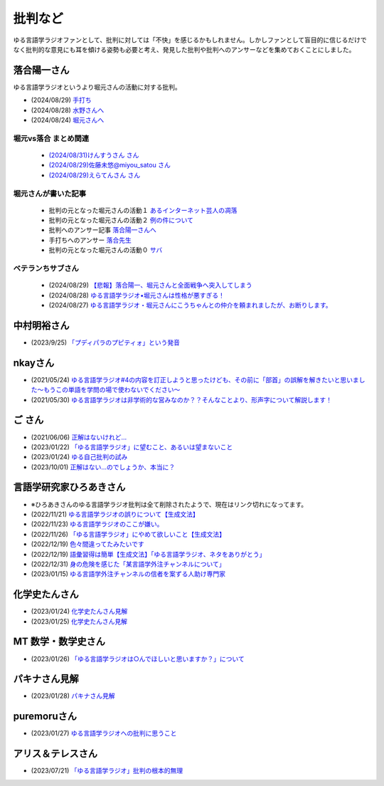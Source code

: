 批判など
==============================================

ゆる言語学ラジオファンとして、批判に対しては「不快」を感じるかもしれません。しかしファンとして盲目的に信じるだけでなく批判的な意見にも耳を傾ける姿勢も必要と考え、発見した批判や批判へのアンサーなどを集めておくことにしました。

落合陽一さん
--------------
ゆる言語学ラジオというより堀元さんの活動に対する批判。

* (2024/08/29) `手打ち <https://x.com/ochyai/status/1828819013918654589>`_ 
* (2024/08/28) `水野さんへ <https://x.com/ochyai/status/1828698940549824902>`_ 
* (2024/08/24) `堀元さんへ <https://x.com/ochyai/status/1827322072152051913>`_ 

堀元vs落合 まとめ関連
********************************************

  * `(2024/08/31)けんすうさん さん <https://kensuu.com/n/na6ca1ced8f65?sub_rt=share_pb>`_ 
  * `(2024/08/29)佐藤未悠@miyou_satou さん <https://togetter.com/li/2425778>`_ 
  * `(2024/08/29)えらてんさん さん <https://youtu.be/0JJ2piHAvOk>`_ 

堀元さんが書いた記事
********************************************

  * 批判の元となった堀元さんの活動１ `あるインターネット芸人の凋落 <https://note.com/kenhori2/n/nc80fbabe43b8>`_ 
  * 批判の元となった堀元さんの活動２ `例の件について <https://note.com/kenhori2/n/n5629b4307586>`_ 
  * 批判へのアンサー記事 `落合陽一さんへ <https://note.com/kenhori2/n/n314a26de7a7e>`_ 
  * 手打ちへのアンサー `落合先生 <https://x.com/kenhori2/status/1828824357864603826?s=46&t=nw82c-bbpB8XC56CJFYfVg>`_ 
  * 批判の元となった堀元さんの活動０ `サバ <https://ken-horimoto.com/20181228115315>`_ 

ベテランちサブさん
********************************************

  * (2024/08/29) `【悲報】落合陽一、堀元さんと全面戦争へ突入してしまう <https://youtu.be/7ZG4cfUqDCk>`_ 
  * (2024/08/28) `ゆる言語学ラジオ•堀元さんは性格が悪すぎる！ <https://youtu.be/fTrs9Q648sw>`_ 
  * (2024/08/27) `ゆる言語学ラジオ・堀元さんにこうちゃんとの仲介を頼まれましたが、お断りします。 <https://youtu.be/gyR8V2qhv60>`_ 


中村明裕さん
------------------------------------------------
* (2023/9/25) `「プディパラのプピティォ」という発音 <https://twitter.com/nakamurakihiro/status/1706165296481157482>`_ 

nkayさん
------------------------------------------------
* (2021/05/24) `ゆる言語学ラジオ#4の内容を訂正しようと思ったけども、その前に「部首」の誤解を解きたいと思いました～もうこの単語を学問の場で使わないでください～ <https://note.com/nkay/n/nf9a24b8795bc?magazine_key=mc80fd545fd39>`_ 
* (2021/05/30) `ゆる言語学ラジオは非学術的な営みなのか？？そんなことより、形声字について解説します！ <https://note.com/nkay/n/n52fb6d7c6fd3?magazine_key=mc80fd545fd39>`_ 

ご さん
------------------------------------------------
* (2021/06/06) `正解はないけれど… <https://note.com/gotshu/n/n2531dff344af>`_ 
* (2023/01/22) `「ゆる言語学ラジオ」に望むこと、あるいは望まないこと  <https://note.com/gotshu/n/nfd0cb0c7ad88>`_ 
* (2023/01/24) `ゆる自己批判の試み <https://note.com/gotshu/n/n688adc9d5997>`_ 
* (2023/10/01) `正解はない…のでしょうか、本当に？ <https://note.com/gotshu/n/n55ba6e3ebe99>`_ 

言語学研究家ひろあきさん
------------------------------------------------
* ※ひろあきさんのゆる言語学ラジオ批判は全て削除されたようで、現在はリンク切れになってます。
* (2022/11/21) `ゆる言語学ラジオの誤りについて【生成文法】 <https://youtu.be/iBj0GX9153A>`_ 
* (2022/11/23) `ゆる言語学ラジオのここが嫌い。 <https://linguist-ht.com/problem-regarding-certain-youtube-channel/>`_ 
* (2022/11/26) `「ゆる言語学ラジオ」にやめて欲しいこと【生成文法】 <https://youtu.be/tsOTrGTk_lY>`_ 
* (2022/12/19) `色々間違ってたみたいです <https://youtu.be/iJnN1uPQVgY>`_ 
* (2022/12/19) `語彙習得は簡単【生成文法】「ゆる言語学ラジオ、ネタをありがとう」 <https://youtu.be/ws213RJPCgY>`_ 
* (2022/12/31) `身の危険を感じた「某言語学外注チャンネルについて」 <https://youtu.be/NYY69xm5I6c>`_ 
* (2023/01/15) `ゆる言語学外注チャンネルの信者を案ずる人助け専門家 <https://youtu.be/ESsRjk9vwwU>`_ 

化学史たんさん
------------------------------------------------
* (2023/01/24) `化学史たんさん見解 <https://peing.net/ja/q/9e239c10-4760-4f80-b1f4-71868ad94d2a>`_ 
* (2023/01/25) `化学史たんさん見解 <https://peing.net/ja/q/64391536-b38c-4d0f-b920-89c949bafd36>`_ 

MT 数学・数学史さん
------------------------------------------------
* (2023/01/26) `「ゆる言語学ラジオは○んでほしいと思いますか？」について <https://www.youtube.com/watch?v=79vFupn58JU>`_ 


パキナさん見解
--------------------
* (2023/01/28) `パキナさん見解 <https://twitter.com/akina2160/status/1619299186922647552>`_ 

puremoruさん
------------------
* (2023/01/27) `ゆる言語学ラジオへの批判に思うこと <https://note.com/puremoru/n/n034281485788>`_ 

アリス＆テレスさん
------------------------------------
* (2023/07/21) `「ゆる言語学ラジオ」批判の根本的無理 <https://note.com/kind_minnow917/n/n5958d3d2f064>`_ 
